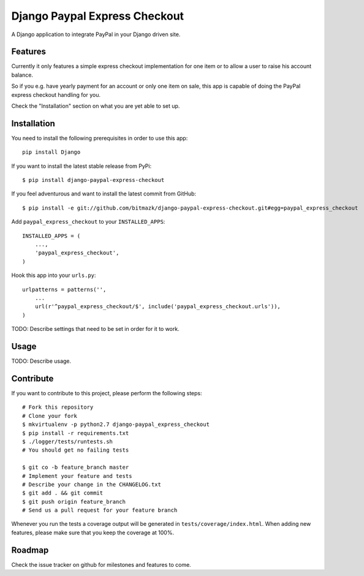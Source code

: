 Django Paypal Express Checkout
==============================

A Django application to integrate PayPal in your Django driven site.

Features
--------

Currently it only features a simple express checkout implementation for one
item or to allow a user to raise his account balance.

So if you e.g. have yearly payment for an account or only one item on sale,
this app is capable of doing the PayPal express checkout handling for you.

Check the "Installation" section on what you are yet able to set up.


Installation
------------

You need to install the following prerequisites in order to use this app::

    pip install Django

If you want to install the latest stable release from PyPi::

    $ pip install django-paypal-express-checkout

If you feel adventurous and want to install the latest commit from GitHub::

    $ pip install -e git://github.com/bitmazk/django-paypal-express-checkout.git#egg=paypal_express_checkout

Add ``paypal_express_checkout`` to your ``INSTALLED_APPS``::

    INSTALLED_APPS = (
        ...,
        'paypal_express_checkout',
    )

Hook this app into your ``urls.py``::

    urlpatterns = patterns('',
        ...
        url(r'^paypal_express_checkout/$', include('paypal_express_checkout.urls')),
    )


TODO:
Describe settings that need to be set in order for it to work.


Usage
-----

TODO:
Describe usage.

Contribute
----------

If you want to contribute to this project, please perform the following steps::

    # Fork this repository
    # Clone your fork
    $ mkvirtualenv -p python2.7 django-paypal_express_checkout
    $ pip install -r requirements.txt
    $ ./logger/tests/runtests.sh
    # You should get no failing tests

    $ git co -b feature_branch master
    # Implement your feature and tests
    # Describe your change in the CHANGELOG.txt
    $ git add . && git commit
    $ git push origin feature_branch
    # Send us a pull request for your feature branch

Whenever you run the tests a coverage output will be generated in
``tests/coverage/index.html``. When adding new features, please make sure that
you keep the coverage at 100%.


Roadmap
-------

Check the issue tracker on github for milestones and features to come.
